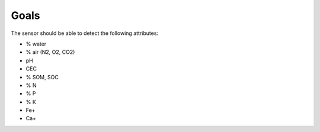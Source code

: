 Goals
=====

The sensor should be able to detect the following attributes:

* % water
* % air (N2, O2, CO2)
* pH
* CEC
* % SOM, SOC
* % N
* % P
* % K
* Fe+
* Ca+



